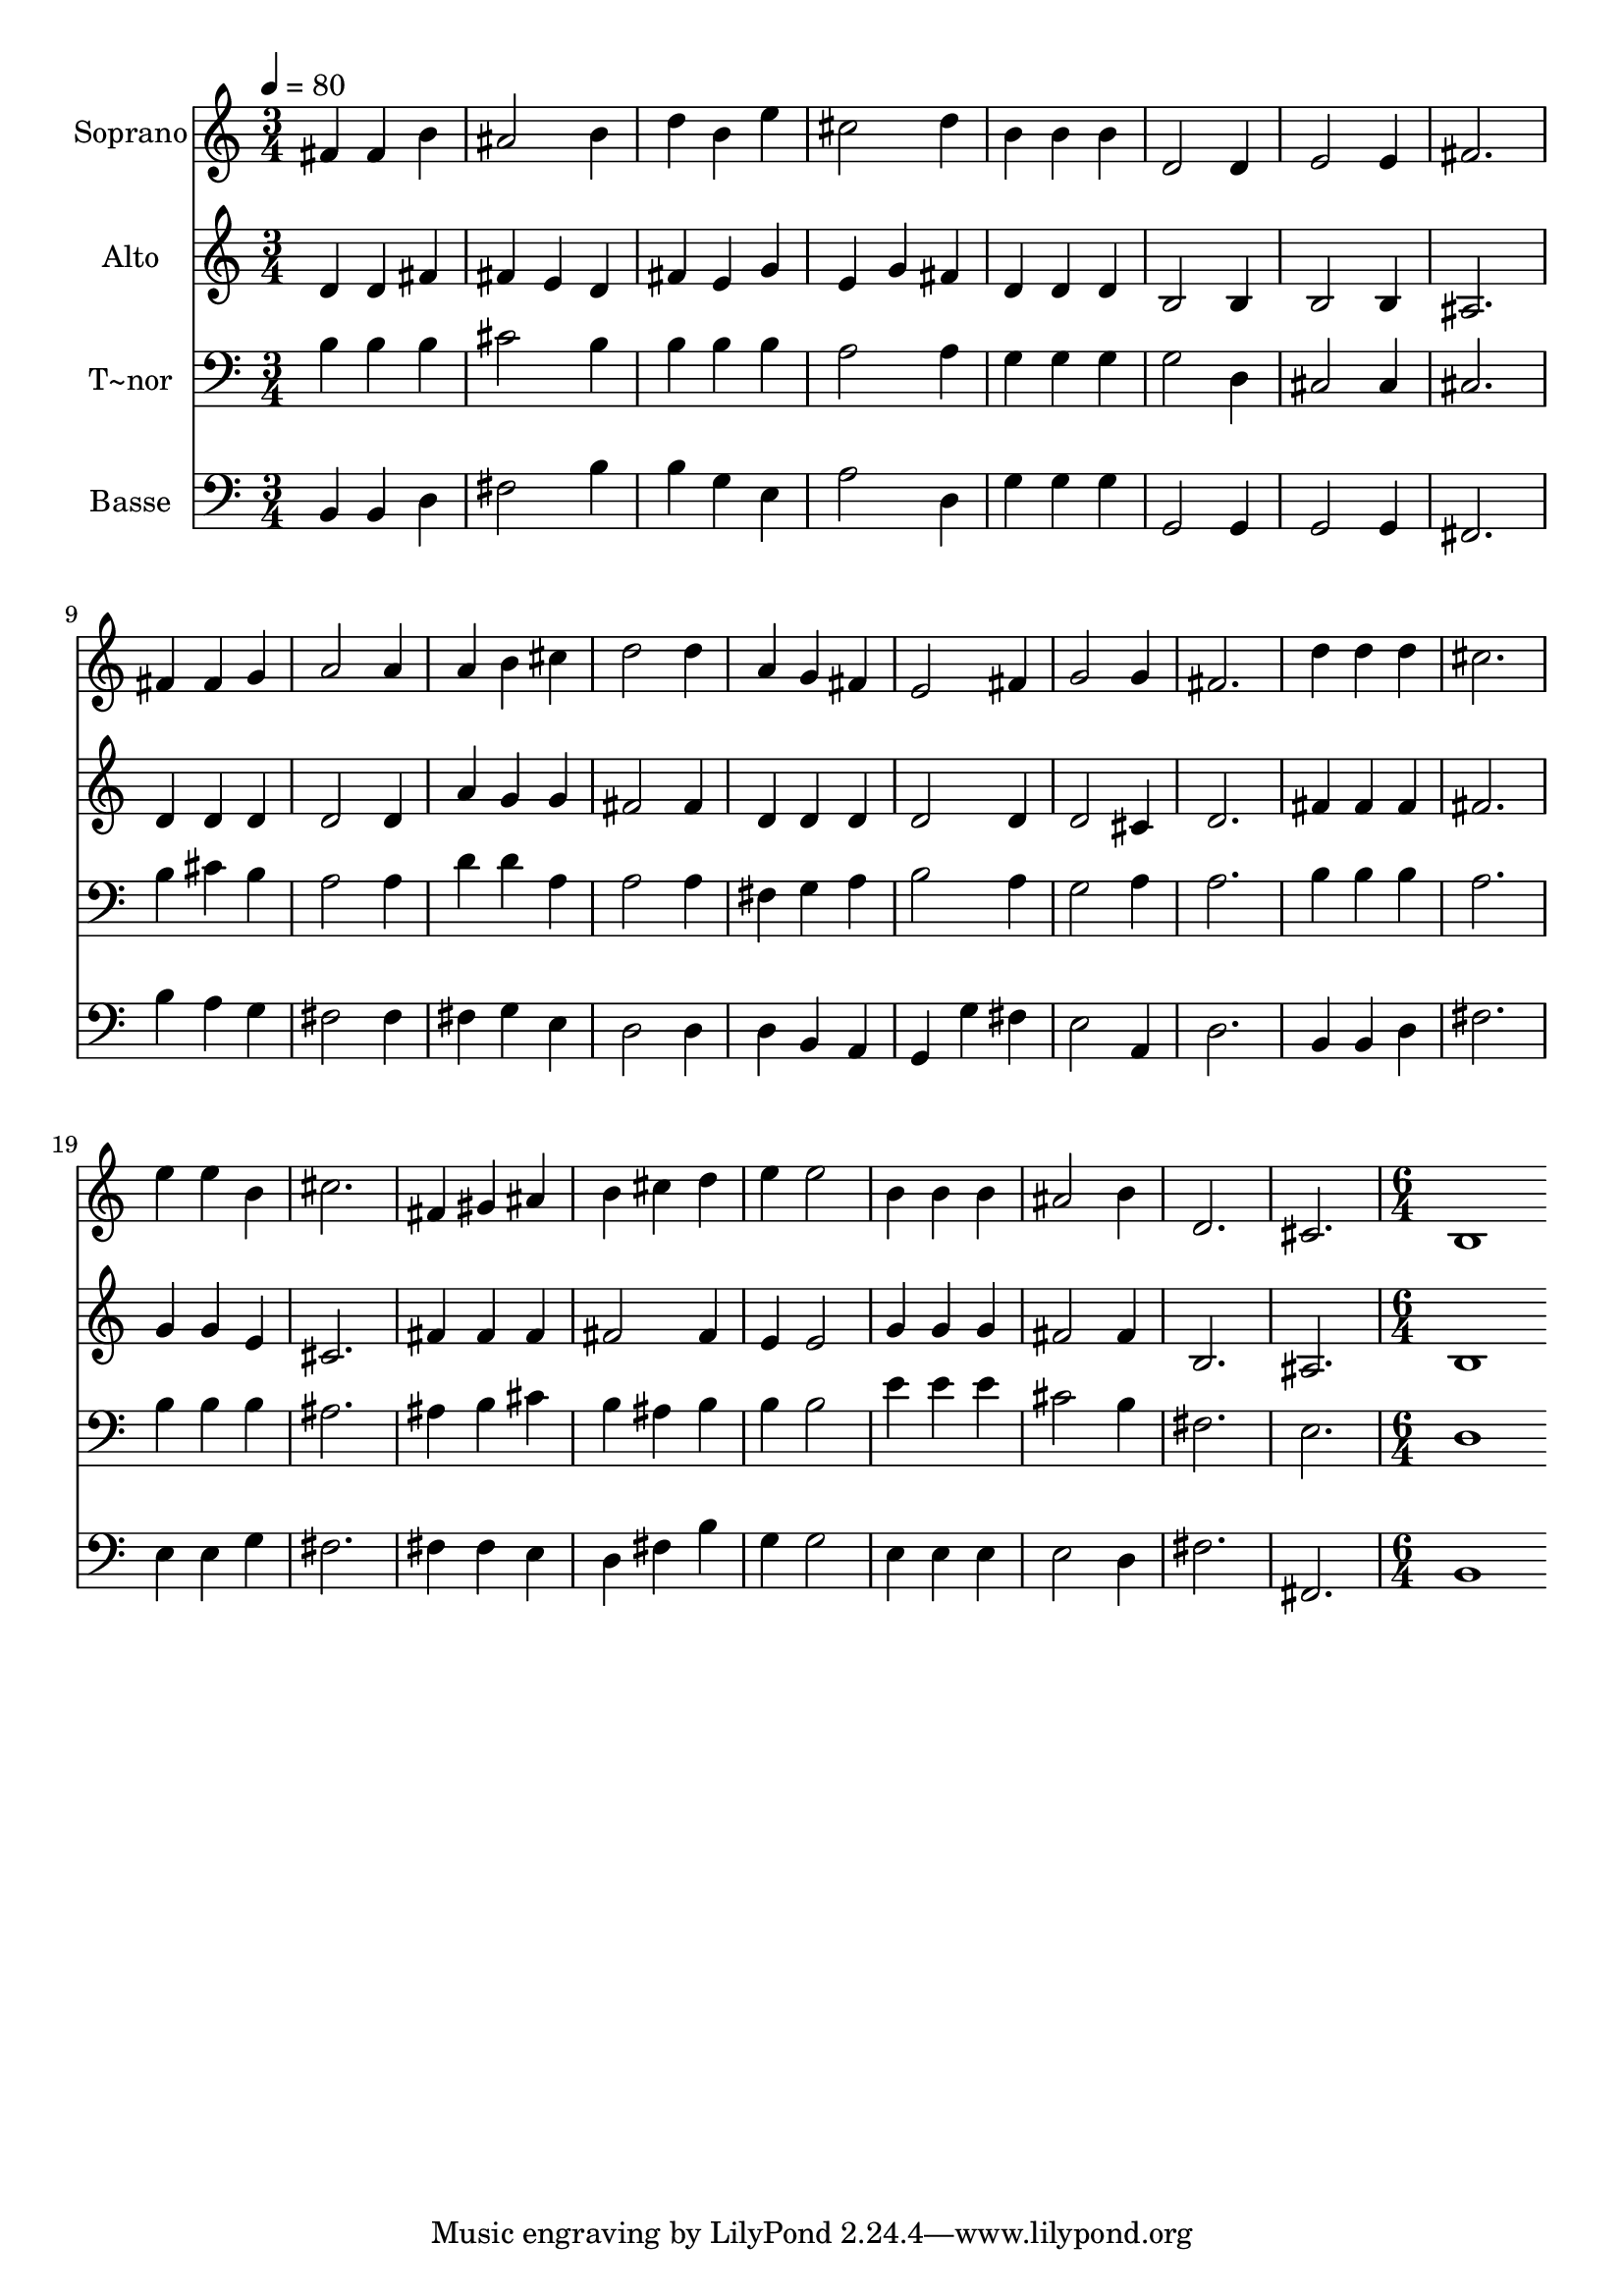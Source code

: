 % Lily was here -- automatically converted by c:/Program Files (x86)/LilyPond/usr/bin/midi2ly.py from output/452.mid
\version "2.14.0"

\layout {
  \context {
    \Voice
    \remove "Note_heads_engraver"
    \consists "Completion_heads_engraver"
    \remove "Rest_engraver"
    \consists "Completion_rest_engraver"
  }
}

trackAchannelA = {
  
  \time 3/4 
  
  \tempo 4 = 80 
  \skip 4*81 
  \time 6/4 
  
}

trackA = <<
  \context Voice = voiceA \trackAchannelA
>>


trackBchannelA = {
  
  \set Staff.instrumentName = "Soprano"
  
  \time 3/4 
  
  \tempo 4 = 80 
  \skip 4*81 
  \time 6/4 
  
}

trackBchannelB = \relative c {
  fis'4 fis b ais2 b4 
  | % 2
  d b e cis2 d4 
  | % 3
  b b b d,2 d4 
  | % 4
  e2 e4 fis2. 
  | % 5
  fis4 fis g a2 a4 
  | % 6
  a b cis d2 d4 
  | % 7
  a g fis e2 fis4 
  | % 8
  g2 g4 fis2. 
  | % 9
  d'4 d d cis2. 
  | % 10
  e4 e b cis2. 
  | % 11
  fis,4 gis ais b cis d 
  | % 12
  e e2 b4 b b 
  | % 13
  ais2 b4 d,2. 
  | % 14
  cis b1 
}

trackB = <<
  \context Voice = voiceA \trackBchannelA
  \context Voice = voiceB \trackBchannelB
>>


trackCchannelA = {
  
  \set Staff.instrumentName = "Alto"
  
  \time 3/4 
  
  \tempo 4 = 80 
  \skip 4*81 
  \time 6/4 
  
}

trackCchannelB = \relative c {
  d'4 d fis fis e d 
  | % 2
  fis e g e g fis 
  | % 3
  d d d b2 b4 
  | % 4
  b2 b4 ais2. 
  | % 5
  d4 d d d2 d4 
  | % 6
  a' g g fis2 fis4 
  | % 7
  d d d d2 d4 
  | % 8
  d2 cis4 d2. 
  | % 9
  fis4 fis fis fis2. 
  | % 10
  g4 g e cis2. 
  | % 11
  fis4 fis fis fis2 fis4 
  | % 12
  e e2 g4 g g 
  | % 13
  fis2 fis4 b,2. 
  | % 14
  ais b1 
}

trackC = <<
  \context Voice = voiceA \trackCchannelA
  \context Voice = voiceB \trackCchannelB
>>


trackDchannelA = {
  
  \set Staff.instrumentName = "T~nor"
  
  \time 3/4 
  
  \tempo 4 = 80 
  \skip 4*81 
  \time 6/4 
  
}

trackDchannelB = \relative c {
  b'4 b b cis2 b4 
  | % 2
  b b b a2 a4 
  | % 3
  g g g g2 d4 
  | % 4
  cis2 cis4 cis2. 
  | % 5
  b'4 cis b a2 a4 
  | % 6
  d d a a2 a4 
  | % 7
  fis g a b2 a4 
  | % 8
  g2 a4 a2. 
  | % 9
  b4 b b a2. 
  | % 10
  b4 b b ais2. 
  | % 11
  ais4 b cis b ais b 
  | % 12
  b b2 e4 e e 
  | % 13
  cis2 b4 fis2. 
  | % 14
  e d1 
}

trackD = <<

  \clef bass
  
  \context Voice = voiceA \trackDchannelA
  \context Voice = voiceB \trackDchannelB
>>


trackEchannelA = {
  
  \set Staff.instrumentName = "Basse"
  
  \time 3/4 
  
  \tempo 4 = 80 
  \skip 4*81 
  \time 6/4 
  
}

trackEchannelB = \relative c {
  b4 b d fis2 b4 
  | % 2
  b g e a2 d,4 
  | % 3
  g g g g,2 g4 
  | % 4
  g2 g4 fis2. 
  | % 5
  b'4 a g fis2 fis4 
  | % 6
  fis g e d2 d4 
  | % 7
  d b a g g' fis 
  | % 8
  e2 a,4 d2. 
  | % 9
  b4 b d fis2. 
  | % 10
  e4 e g fis2. 
  | % 11
  fis4 fis e d fis b 
  | % 12
  g g2 e4 e e 
  | % 13
  e2 d4 fis2. 
  | % 14
  fis, b1 
}

trackE = <<

  \clef bass
  
  \context Voice = voiceA \trackEchannelA
  \context Voice = voiceB \trackEchannelB
>>


\score {
  <<
    \context Staff=trackB \trackA
    \context Staff=trackB \trackB
    \context Staff=trackC \trackA
    \context Staff=trackC \trackC
    \context Staff=trackD \trackA
    \context Staff=trackD \trackD
    \context Staff=trackE \trackA
    \context Staff=trackE \trackE
  >>
  \layout {}
  \midi {}
}
